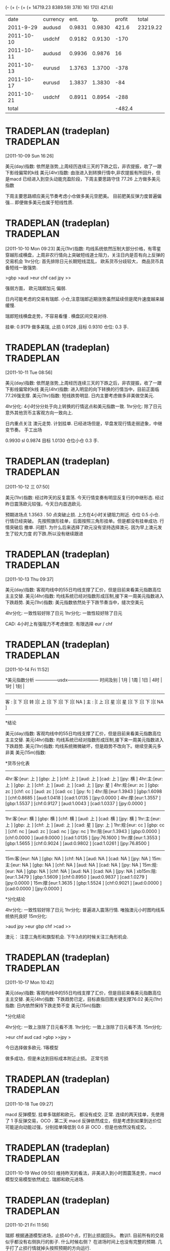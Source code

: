(- (+ (- (+ (+ 14719.23 8389.59) 378) 16) 170) 421.6)
|       date | currency |   ent. |    tp. | profit |    total |
|  2011-9-29 | audusd   | 0.9831 | 0.9830 |  421.6 | 23219.22 |
| 2011-10-10 | usdchf   | 0.9182 | 0.9130 |   -170 |          |
| 2011-10-11 | audusd   | 0.9936 | 0.9876 |     16 |          |
| 2011-10-13 | eurusd   | 1.3763 | 1.3700 |   -378 |          |
| 2011-10-17 | eurusd   | 1.3837 | 1.3830 |    -84 |          |
| 2011-10-21 | usdchf   | 0.8911 | 0.8954 |   -288 |          |
|------------+----------+--------+--------+--------+----------|
|      total |          |        |        | -482.4 |          |
#+TBLFM: $LR5=vsum(@2$5..@-1$5)

* TRADEPLAN (tradeplan)  :TRADEPLAN:
  :LOGBOOK:
  CLOCK: [2011-10-09 Sun 16:26]--[2011-10-09 Sun 17:03] =>  0:37
  :END:
[2011-10-09 Sun 16:26]

美元(day)指数: 依然是涨势,上周经历连续三天的下跌之后，非农提振，收了一跟下影线偏常的k线              
美元(4hr)指数: 由涨进入到转换行情中,非农提振有所回升，但是macd 已经进入到空头动能充盈阶段，下周主要思路守住 77.26 上方做多美元指数 

下周主要思路顺应美元节奏考虑小仓做多美元空肥美。 
目前肥美反弹力度普遍偏强... 即便做多美元也属于短线性质.

* TRADEPLAN (tradeplan)  :TRADEPLAN:
  :LOGBOOK:
  CLOCK: [2011-10-10 Mon 09:23]--[2011-10-10 Mon 10:14] =>  0:51
  :END:
[2011-10-10 Mon 09:23]
美元(1hr)指数: 均线系统依然压制大部分价格，有零星穿越形成横盘，上周非农行情向上突破短线道士阻力，关注日内是否有向上反弹的交易机会 
1hr分化: 首先排除日元长期短线混乱， 欧系货币分歧较大， 商品货币具备短线一致强势.

>gbp >aud >eur chf cad jpy >>

强弱方面， 欧元瑞郎加元 偏弱.

日内可能考虑的交易有瑞郎. 小仓,注意瑞郎近期涨势虽然延续但是爬升速度越来越缓慢.

瑞郎短线横盘走势，不容易看懂 . 横盘区间交易对待.

挂单: 
	0.9179 做多美瑞, 止损 0.9128 ,目标 0.9310
	仓位: 0.3 手. 

* TRADEPLAN (tradeplan)  :TRADEPLAN:
  :LOGBOOK:
  CLOCK: [2011-10-11 Tue 08:56]--[2011-10-11 Tue 10:05] =>  1:09
  :END:
[2011-10-11 Tue 08:56]

美元(day)指数: 依然是涨势,上周经历连续三天的下跌之后，非农提振，收了一跟下影线偏常的k线              
美元(4hr)指数: 进入明显的向下转换的行情当中，目前正面临77.26强支撑.                      
美元(1hr)指数: 短线跌势明显. 日内主要考虑做多非美做空美元.                            

4hr分化: 4小时分分处于向上转换的行情这点和美元指数一致.                           
1hr分化: 除了日元意外其他货币主客观方向一致向上.                               

日内重点关注 澳元走势. 计划挂单. 已经进场但是，早盘发现行情走弱迹象，中继变节奏。
手工出场

0.9930  sl 0.9874   目标 1.0130  仓位小仓 0.3 手.
* TRADEPLAN (tradeplan)  :TRADEPLAN:
  :LOGBOOK:
  CLOCK: [2011-10-12 三 07:50]--[2011-10-12 三 08:52] =>  1:02
  :END:
[2011-10-12 三 07:50]

美元(1hr)指数: 经过昨天的反复震荡. 今天行情变奏有明显反复行的中继形态.
经过昨日震荡欧元较强，今天日内首选欧元.

预期进场点 1.3563 . 50 点突破止损.  上方在4小时关键阻力附近. 仓位 0.5 小仓.
行情已经突破。 先按照旗形挂单，后面按照三角形挂单。但是都没有挂单成功. 行情突破后
撤单.
	问题1. 为什么后来选择了欧元没有坚持选择澳元. 因为早上澳元发生了较大力度
	的下跌.所以没有继续跟进
* TRADEPLAN (tradeplan)  :TRADEPLAN:
  :LOGBOOK:
  CLOCK: [2011-10-13 Thu 09:37]--[2011-10-13 Thu 14:20] =>  4:43
  :END:
[2011-10-13 Thu 09:37]


美元(day)指数: 客观均线中的55日均线支撑了汇价，但是目前来看美元指数高位主主交替.                 
美元(4hr)指数: 均线系统已经对指数形成压制,接下来一周美元指数进入下跌趋势.                     
美元(1hr)指数: 美元指数依然处于下跌节奏当中，缝次空美元                               

4hr分化: 一致性较好除了日元                                          
1hr分化: 一致性较好除了日元                                          

CAD: 4小时上有强阻力不考虑做空.
有限选择 eur / chf
* TRADEPLAN (tradeplan)  :TRADEPLAN:
  :LOGBOOK:
  CLOCK: [2011-10-14 Fri 11:52]--[2011-10-14 Fri 12:23] =>  0:31
  :END:
[2011-10-14 Fri 11:52]

*美元指数分析
   ---------------usdx---------------------
时间及别  | 1月 | 1周 | 1日 | 4时 | 1时 | 1刻 | 
   ----------------------------------------
 客 : |[ 下 ]|[ 转 ]|[ 上 ]|[ 下 ]|[ 下 ]|[ NA ]
 主 : |[ 上 ]|[ 星 ]|[ 星 ]|[ 下 ]|[ 下 ]|[ NA ]
   ----------------------------------------

*结论

美元(day)指数: 客观均线中的55日均线支撑了汇价，但是目前来看美元指数高位主主交替.                 
美元(4hr)指数: 均线系统已经对指数形成压制,接下来一周美元指数进入下跌趋势.                     
美元(1hr)指数: 均线系统微微破坏，但是趋势不改向下。继续空美元多非美                         
美元(15m)指数:                                                    


*货币分化表
 
  ------------------------------------
4hr:客:[eur:   上  ] [gbp:   上  ] [chf:   上  ] [aud:   上  ] [cad:   上  ] [jpy:   横  ]  
4hr:主:[eur:   上  ] [gbp:   上  ] [chf:   上  ] [aud:   上  ] [cad:   上  ] [jpy:   星  ]  
4hr:规:[eur:   zc  ] [gbp:   zc  ] [chf:   cc  ] [aud:   zc  ] [cad:   cc  ] [jpy:   fc  ]  
4hr:阻:[eur:1.3943 ] [gbp:1.6098 ] [chf:0.8685 ] [aud:1.0418 ] [cad:1.0135 ] [jpy:0.0000 ]  
4hr:撑:[eur:1.3557 ] [gbp:1.5537 ] [chf:0.9127 ] [aud:1.0043 ] [cad:1.0337 ] [jpy:0.0000 ]  
  ------------------------------------
1hr:客:[eur:   横  ] [gbp:   横  ] [chf:   横  ] [aud:   上  ] [cad:   横  ] [jpy:   横  ]  
1hr:主:[eur:   上  ] [gbp:   上  ] [chf:   上  ] [aud:   上  ] [cad:   星  ] [jpy:   上  ]  
1hr:规:[eur:   cc  ] [gbp:   cc  ] [chf:   nc  ] [aud:   zc  ] [cad:   nc  ] [jpy:   nc  ]  
1hr:阻:[eur:1.3943 ] [gbp:0.0000 ] [chf:0.0000 ] [aud:9.0000 ] [cad:1.0135 ] [jpy:76.1600 ]  
1hr:撑:[eur:1.3553 ] [gbp:1.5655 ] [chf:0.9024 ] [aud:0.9802 ] [cad:1.0261 ] [jpy:76.8500 ]  
  ------------------------------------
15m:客:[eur:   NA  ] [gbp:   NA  ] [chf:   NA  ] [aud:   NA  ] [cad:   NA  ] [jpy:   NA  ]  
15m:主:[eur:   NA  ] [gbp:   NA  ] [chf:   NA  ] [aud:   NA  ] [cad:   NA  ] [jpy:   NA  ]  
15m:规:[eur:   NA  ] [gbp:   NA  ] [chf:   NA  ] [aud:   NA  ] [cad:   NA  ] [jpy:   NA  ]  
xb15m:阻:[eur:1.3479 ] [gbp:1.5609 ] [chf:0.8950 ] [aud:0.9837 ] [cad:1.0279 ] [jpy:0.0000 ]  
15m:撑:[eur:1.3635 ] [gbp:1.5524 ] [chf:0.9021 ] [aud:0.0000 ] [cad:0.0000 ] [jpy:0.0000 ] 

*分化结论

4hr分化: 一致性较好除了日元                                          
1hr分化: 普遍进入震荡行情. 唯独澳元小时图均线系统依托良好                          
15m分化:                                                    


>aud jpy >eur gbp chf >cad >>

澳元： 注意三角形和旗型机会. 下午3点的时候关注三角形机会.
* TRADEPLAN (tradeplan)  :TRADEPLAN:
  :LOGBOOK:
  :END:
[2011-10-17 Mon 10:42]

 
美元(day)指数: 客观均线中的55日均线支撑了汇价，但是目前来看美元指数高位主主交替.                 
美元(4hr)指数: 下跌趋势已定，目标直指日图关键支撑76.02                             
美元(1hr)指数: 日内依然保持下跌走势不变                                       
美元(15m)指数:                                                    

*分化结论

4hr分化: 一致上涨除了日元看不清.                                       
1hr分化: 一致上涨除了日元看不清.                                       
15m分化:                                                    

>eur chf aud cad >gbp >>jpy >

今日选择做多欧元. 1等模型

做多成功，但是未达到目标成本附近止损。 正常亏损

* TRADEPLAN (tradeplan)  :TRADEPLAN:
  :LOGBOOK:
  CLOCK: [2011-10-18 Tue 09:27]--[2011-10-19 Wed 09:49] => 24:22
  :END:
[2011-10-18 Tue 09:27]

macd 反弹模型. 
挂单多瑞郎和欧元， 都没有成交. 正常. 连续的两天挂单，先使用了 1 手反弹交易，OCO . 第二天
macd 反弹依然成立，但是考虑到如果到达价位可能逆向动能过强，分别挂单降低到 0.6 非 OCO .
但是也依然没有成交。 .
* TRADEPLAN (tradeplan)  :TRADEPLAN:
  :LOGBOOK:
  CLOCK: [2011-10-19 Wed 09:50]--[2011-10-19 Wed 10:21] =>  0:31
  :END:
[2011-10-19 Wed 09:50]
 维持昨天的看法，非美进入到小时图震荡走势，macd 模型交易模型依然成立.
 瑞郎和欧元进场.

* TRADEPLAN (tradeplan)  :TRADEPLAN:
  :LOGBOOK:
  CLOCK: [2011-10-21 Fri 11:56]--[2011-10-24 Mon 09:52] => 69:56
  :END:
[2011-10-21 Fri 11:56]

瑞郎 根据通道模型进场，止损40个点，打到止损就回头。
教训1. 目前所有的交易似乎都没有右侧执行的影子. 什么时候右侧？ 在进场时间上也没有完整的预期. 
      几乎打了止损行情就掉头按照预期的方向运行.

      行情当时整体分为大部分是横盘，当时只有瑞郎是最强的。避险情绪明显， 当*整体市场一致性不好*
      或者市场整体处于一个短线的横盘震荡的走势的时候需要参考欧元等主要非美货币做进场时机的右侧
      交易要求.解决方法。 日后做交易在进场时间上应该有一个相应完整的预期. 比如在几点差不多进场. 


目前在仓位上可以确定 标准手 1.2 为标准仓位 0.6 为清仓.  当遇到纯粹的分析形的机会的时候使用 0.3
的仓位.

* TRADEPLAN (tradeplan)  :TRADEPLAN:
  :LOGBOOK:
  CLOCK: [2011-10-24 Mon 09:54]--[2011-10-24 Mon 10:34] =>  0:40
  :END:
[2011-10-24 Mon 09:54]

美元(day)指数: 价格跌破55日均线，形成转换走势,日图面临76 的强支撑                       
美元(4hr)指数: 主客观一致下跌，周内继续考虑是做空美元，做多非美                           
美元(1hr)指数: 主客观一致下跌，日内短线继续考虑是做空美元，做多非美                         


4hr分化: 周内多非美，一致向上                                         
1hr分化: 大部分货币短线上横盘区间内向上                                    

[eur][gbp][aud] 等待更规范的次要节奏出现，目前在 alpari 上面出现了短线的不和谐的新高，不贸然形式。
等待晚上这三个货币出现合理的次要节奏的时候在考虑进场.
* TRADEPLAN (tradeplan)  :TRADEPLAN:
  :LOGBOOK:
  CLOCK: [2011-10-25 二 08:31]--[2011-10-25 Tue 10:16] =>  1:45
  :END:
[2011-10-25 二 08:31]

美元(day)指数: 价格跌破55日均线，形成转换走势,日图面临76 的强支撑                       
美元(4hr)指数: 主客观一致下跌，周内继续考虑是做空美元，做多非美                           
美元(1hr)指数: 昨日反弹未果回归跌势,日内继续短线做多非美                             

4hr，1hr 分化: 一致性较好. 做多下面货币

已经有中继或者次的迹象:[gbp]
已经有不规范的次的迹象:[aud][cad]

(/ 500 64) 
止损有效性.

如果进场前出现新高，撤销交易

* TRADEPLAN (tradeplan)  :TRADEPLAN:
  :LOGBOOK:
  CLOCK: [2011-10-25 二 08:31]--[2011-10-25 Tue 10:16] =>  1:45
  :END:
[2011-10-26 三 08:31]

做多美元，考虑到加元。但是进场过早， 美元行情日图向下转换
* TRADEPLAN (tradeplan)  :TRADEPLAN:
  :LOGBOOK:
  CLOCK: [2011-11-02 Wed 11:21]
  :END:
[2011-11-02 Wed 11:21]

澳元做多， 

alibaba 计划
alibaba @7.6 9w   
alibaba @4.0 15w
alibaba @3.7 10w 

